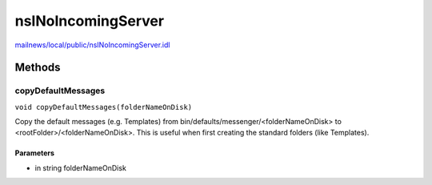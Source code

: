 ===================
nsINoIncomingServer
===================

`mailnews/local/public/nsINoIncomingServer.idl <https://hg.mozilla.org/comm-central/file/tip/mailnews/local/public/nsINoIncomingServer.idl>`_


Methods
=======

copyDefaultMessages
-------------------

``void copyDefaultMessages(folderNameOnDisk)``

Copy the default messages (e.g. Templates) from
bin/defaults/messenger/<folderNameOnDisk> to <rootFolder>/<folderNameOnDisk>.
This is useful when first creating the standard folders (like Templates).

Parameters
^^^^^^^^^^

* in string folderNameOnDisk
